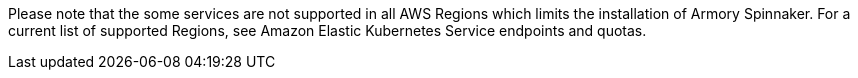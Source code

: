 Please note that the some services are not supported in all AWS Regions which limits the installation of Armory Spinnaker. For a current list of supported Regions, see Amazon Elastic Kubernetes Service endpoints and quotas.